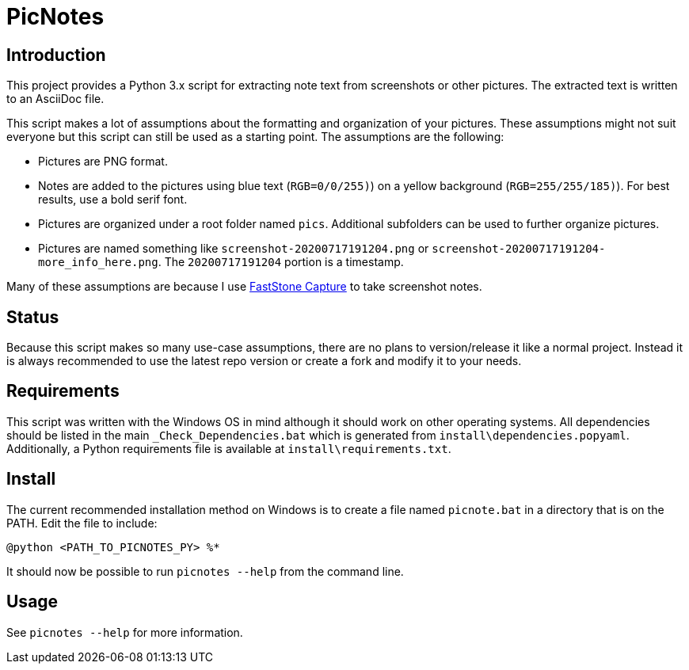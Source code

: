 = PicNotes

== Introduction
This project provides a Python 3.x script for extracting note text from screenshots or other pictures. The extracted text is written to an AsciiDoc file.

This script makes a lot of assumptions about the formatting and organization of your pictures. These assumptions might not suit everyone but this script can still be used as a starting point. The assumptions are the following:

  - Pictures are PNG format.
  - Notes are added to the pictures using blue text (`RGB=0/0/255)`) on a yellow background (`RGB=255/255/185)`). For best results, use a bold serif font.
  - Pictures are organized under a root folder named `pics`. Additional subfolders can be used to further organize pictures.
  - Pictures are named something like `screenshot-20200717191204.png` or `screenshot-20200717191204-more_info_here.png`. The `20200717191204` portion is a timestamp.

Many of these assumptions are because I use https://www.faststone.org/FSCaptureDetail.htm[FastStone Capture] to take screenshot notes.

== Status
Because this script makes so many use-case assumptions, there are no plans to version/release it like a normal project. Instead it is always recommended to use the latest repo version or create a fork and modify it to your needs.

== Requirements
This script was written with the Windows OS in mind although it should work on other operating systems. All dependencies should be listed in the main `_Check_Dependencies.bat` which is generated from `install\dependencies.popyaml`. Additionally, a Python requirements file is available at `install\requirements.txt`.

== Install
The current recommended installation method on Windows is to create a file named `picnote.bat` in a directory that is on the PATH. Edit the file to include:

  @python <PATH_TO_PICNOTES_PY> %*

It should now be possible to run `picnotes --help` from the command line.

== Usage
See `picnotes --help` for more information.

